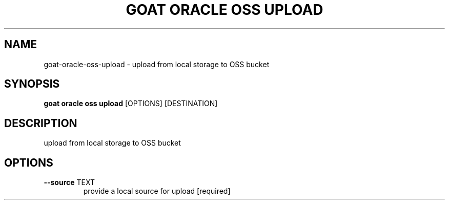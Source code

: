 .TH "GOAT ORACLE OSS UPLOAD" "1" "2024-02-04" "2024.2.4.728" "goat oracle oss upload Manual"
.SH NAME
goat\-oracle\-oss\-upload \- upload from local storage to OSS bucket
.SH SYNOPSIS
.B goat oracle oss upload
[OPTIONS] [DESTINATION]
.SH DESCRIPTION
upload from local storage to OSS bucket
.SH OPTIONS
.TP
\fB\-\-source\fP TEXT
provide a local source for upload  [required]
